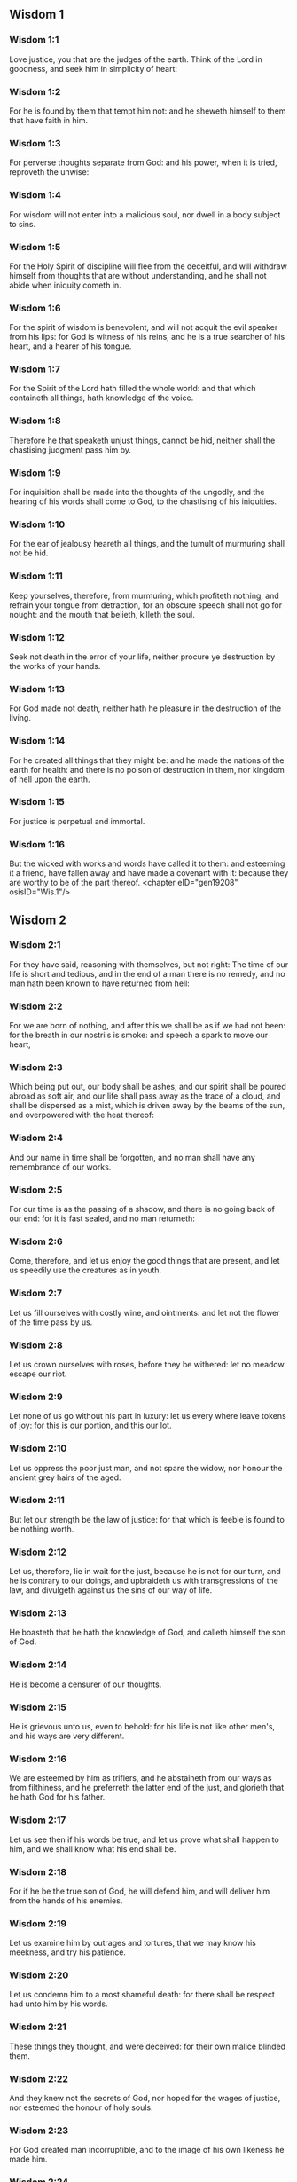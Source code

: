 ** Wisdom 1

*** Wisdom 1:1

Love justice, you that are the judges of the earth. Think of the Lord in goodness, and seek him in simplicity of heart:

*** Wisdom 1:2

For he is found by them that tempt him not: and he sheweth himself to them that have faith in him.

*** Wisdom 1:3

For perverse thoughts separate from God: and his power, when it is tried, reproveth the unwise:

*** Wisdom 1:4

For wisdom will not enter into a malicious soul, nor dwell in a body subject to sins.

*** Wisdom 1:5

For the Holy Spirit of discipline will flee from the deceitful, and will withdraw himself from thoughts that are without understanding, and he shall not abide when iniquity cometh in.

*** Wisdom 1:6

For the spirit of wisdom is benevolent, and will not acquit the evil speaker from his lips: for God is witness of his reins, and he is a true searcher of his heart, and a hearer of his tongue.

*** Wisdom 1:7

For the Spirit of the Lord hath filled the whole world: and that which containeth all things, hath knowledge of the voice.

*** Wisdom 1:8

Therefore he that speaketh unjust things, cannot be hid, neither shall the chastising judgment pass him by.

*** Wisdom 1:9

For inquisition shall be made into the thoughts of the ungodly, and the hearing of his words shall come to God, to the chastising of his iniquities.

*** Wisdom 1:10

For the ear of jealousy heareth all things, and the tumult of murmuring shall not be hid.

*** Wisdom 1:11

Keep yourselves, therefore, from murmuring, which profiteth nothing, and refrain your tongue from detraction, for an obscure speech shall not go for nought: and the mouth that belieth, killeth the soul.

*** Wisdom 1:12

Seek not death in the error of your life, neither procure ye destruction by the works of your hands.

*** Wisdom 1:13

For God made not death, neither hath he pleasure in the destruction of the living.

*** Wisdom 1:14

For he created all things that they might be: and he made the nations of the earth for health: and there is no poison of destruction in them, nor kingdom of hell upon the earth.

*** Wisdom 1:15

For justice is perpetual and immortal.

*** Wisdom 1:16

But the wicked with works and words have called it to them: and esteeming it a friend, have fallen away and have made a covenant with it: because they are worthy to be of the part thereof. <chapter eID="gen19208" osisID="Wis.1"/>

** Wisdom 2

*** Wisdom 2:1

For they have said, reasoning with themselves, but not right: The time of our life is short and tedious, and in the end of a man there is no remedy, and no man hath been known to have returned from hell:

*** Wisdom 2:2

For we are born of nothing, and after this we shall be as if we had not been: for the breath in our nostrils is smoke: and speech a spark to move our heart,

*** Wisdom 2:3

Which being put out, our body shall be ashes, and our spirit shall be poured abroad as soft air, and our life shall pass away as the trace of a cloud, and shall be dispersed as a mist, which is driven away by the beams of the sun, and overpowered with the heat thereof:

*** Wisdom 2:4

And our name in time shall be forgotten, and no man shall have any remembrance of our works.

*** Wisdom 2:5

For our time is as the passing of a shadow, and there is no going back of our end: for it is fast sealed, and no man returneth:

*** Wisdom 2:6

Come, therefore, and let us enjoy the good things that are present, and let us speedily use the creatures as in youth.

*** Wisdom 2:7

Let us fill ourselves with costly wine, and ointments: and let not the flower of the time pass by us.

*** Wisdom 2:8

Let us crown ourselves with roses, before they be withered: let no meadow escape our riot.

*** Wisdom 2:9

Let none of us go without his part in luxury: let us every where leave tokens of joy: for this is our portion, and this our lot.

*** Wisdom 2:10

Let us oppress the poor just man, and not spare the widow, nor honour the ancient grey hairs of the aged.

*** Wisdom 2:11

But let our strength be the law of justice: for that which is feeble is found to be nothing worth.

*** Wisdom 2:12

Let us, therefore, lie in wait for the just, because he is not for our turn, and he is contrary to our doings, and upbraideth us with transgressions of the law, and divulgeth against us the sins of our way of life.

*** Wisdom 2:13

He boasteth that he hath the knowledge of God, and calleth himself the son of God.

*** Wisdom 2:14

He is become a censurer of our thoughts.

*** Wisdom 2:15

He is grievous unto us, even to behold: for his life is not like other men's, and his ways are very different.

*** Wisdom 2:16

We are esteemed by him as triflers, and he abstaineth from our ways as from filthiness, and he preferreth the latter end of the just, and glorieth that he hath God for his father.

*** Wisdom 2:17

Let us see then if his words be true, and let us prove what shall happen to him, and we shall know what his end shall be.

*** Wisdom 2:18

For if he be the true son of God, he will defend him, and will deliver him from the hands of his enemies.

*** Wisdom 2:19

Let us examine him by outrages and tortures, that we may know his meekness, and try his patience.

*** Wisdom 2:20

Let us condemn him to a most shameful death: for there shall be respect had unto him by his words.

*** Wisdom 2:21

These things they thought, and were deceived: for their own malice blinded them.

*** Wisdom 2:22

And they knew not the secrets of God, nor hoped for the wages of justice, nor esteemed the honour of holy souls.

*** Wisdom 2:23

For God created man incorruptible, and to the image of his own likeness he made him.

*** Wisdom 2:24

But by the envy of the devil, death came into the world:

*** Wisdom 2:25

And they follow him that are of his side. <chapter eID="gen19225" osisID="Wis.2"/>

** Wisdom 3

*** Wisdom 3:1

But the souls of the just are in the hand of God, and the torment of death shall not touch them.

*** Wisdom 3:2

In the sight of the unwise they seemed to die: and their departure was taken for misery:

*** Wisdom 3:3

And their going away from us, for utter destruction: but they are in peace.

*** Wisdom 3:4

And though in the sight of men they suffered torments, their hope is full of immortality.

*** Wisdom 3:5

Afflicted in few things, in many they shall be well rewarded: because God hath tried them, and found them worthy of himself.

*** Wisdom 3:6

As gold in the furnace, he hath proved them, and as a victim of a holocaust, he hath received them, and in time there shall be respect had to them.

*** Wisdom 3:7

The just shall shine, and shall run to and fro like sparks among the reeds.

*** Wisdom 3:8

They shall judge nations, and rule over people, and their Lord shall reign for ever.

*** Wisdom 3:9

They that trust in him shall understand the truth: and they that are faithful in love, shall rest in him: for grace and peace are to his elect.

*** Wisdom 3:10

But the wicked shall be punished according to their own devices: who have neglected the just, and have revolted from the Lord.

*** Wisdom 3:11

For he that rejecteth wisdom, and discipline, is unhappy: and their hope is vain, and their labours without fruit, and their works unprofitable.

*** Wisdom 3:12

Their wives are foolish, and their children wicked.

*** Wisdom 3:13

Their offspring is cursed, for happy is the barren: and the undefiled, that hath not known bed in sin, she shall have fruit in the visitation of holy souls.

*** Wisdom 3:14

And the eunuch, that hath not wrought iniquity with his hands, nor thought wicked things against God for the precious gift of faith shall be given to him, and a most acceptable lot in the temple of God.

*** Wisdom 3:15

For the fruit of good labours is glorious, and the root of wisdom never faileth.

*** Wisdom 3:16

But the children of adulterers shall not come to perfection, and the seed of the unlawful bed shall be rooted out.

*** Wisdom 3:17

And if they live long, they shall be nothing regarded, and their last old age shall be without honour.

*** Wisdom 3:18

And if they die quickly, they shall have no hope, nor speech of comfort in the day of trial.

*** Wisdom 3:19

For dreadful are the ends of a wicked race. <chapter eID="gen19251" osisID="Wis.3"/>

** Wisdom 4

*** Wisdom 4:1

How beautiful is the chaste generation with glory: for the memory thereof is immortal: because it is known both with God and with men.

*** Wisdom 4:2

When it is present, they imitate it: and they desire it, when it hath withdrawn itself, and it triumpheth crowned for ever, winning the reward of undefiled conflicts.

*** Wisdom 4:3

But the multiplied brood of the wicked shall not thrive, and bastard slips shall not take deep root, nor any fast foundation.

*** Wisdom 4:4

And if they flourish in branches for a time, yet standing not fast, they shall be shaken with the wind, and through the force of winds they shall be rooted out.

*** Wisdom 4:5

For the branches not being perfect, shall be broken, and their fruits shall be unprofitable, and sour to eat, and fit for nothing.

*** Wisdom 4:6

For the children that are born of unlawful beds, are witnesses of wickedness against their parents in their trial.

*** Wisdom 4:7

But the just man, if he be prevented with death, shall be in rest.

*** Wisdom 4:8

For venerable old age is not that of long time, nor counted by the number of years: but the understanding of a man is grey hairs.

*** Wisdom 4:9

And a spotless life is old age.

*** Wisdom 4:10

He pleased God, and was beloved, and living among sinners, he was translated.

*** Wisdom 4:11

He was taken away, lest wickedness should alter his understanding, or deceit beguile his soul.

*** Wisdom 4:12

For the bewitching of vanity obscureth good things, and the wandering of concupiscence overturneth the innocent mind.

*** Wisdom 4:13

Being made perfect in a short space, he fulfilled a long time.

*** Wisdom 4:14

For his soul pleased God: therefore he hastened to bring him out of the midst of iniquities: but the people see this, and understand not, nor lay up such things in their hearts:

*** Wisdom 4:15

That the grace of God, and his mercy is with his saints, and that he hath respect to his chosen.

*** Wisdom 4:16

But the just that is dead, condemneth the wicked that are living, and youth soon ended, the long life of the unjust.

*** Wisdom 4:17

For they shall see the end of the wise man, and it shall not understand what God hath designed for him, and why the Lord hath set him in safety.

*** Wisdom 4:18

They shall see him, and shall despise him: but the Lord shall laugh them to scorn.

*** Wisdom 4:19

And they shall fall after this without honour, and be a reproach among the dead for ever: for he shall burst them puffed up and speechless, and shall shake them from the foundations, and they shall be utterly laid waste: they shall be in sorrow, and their memory shall perish.

*** Wisdom 4:20

They shall come with fear at the thought of their sins, and their iniquities shall stand against them to convict them. <chapter eID="gen19271" osisID="Wis.4"/>

** Wisdom 5

*** Wisdom 5:1

Then shall the just stand with great constancy against those that have afflicted them, and taken away their labours.

*** Wisdom 5:2

These seeing it, shall be troubled with terrible fear, and shall be amazed at the suddenness of their unexpected salvation,

*** Wisdom 5:3

Saying within themselves, repenting, and groaning for anguish of spirit: These are they, whom we had sometime in derision, and for a parable of reproach.

*** Wisdom 5:4

We fools esteemed their life madness, and their end without honour.

*** Wisdom 5:5

Behold, how they are numbered among the children of God, and their lot is among the saints.

*** Wisdom 5:6

Therefore we have erred from the way of truth, and the light of justice hath not shined unto us, and the sun of understanding hath not risen upon us.

*** Wisdom 5:7

We wearied ourselves in the way of iniquity and destruction, and have walked through hard ways, but the way of the Lord we have not known.

*** Wisdom 5:8

What hath pride profited us? or what advantage hath the boasting of riches brought us?

*** Wisdom 5:9

All those things are passed away like a shadow, and like a post that runneth on,

*** Wisdom 5:10

And as a ship, that passeth through the waves: whereof when it is gone by, the trace cannot be found. nor the path of its keel in the waters:

*** Wisdom 5:11

Or as when a bird flieth through the air, of the passage of which no mark can be found, but only the sound of the wings beating the light air, and parting it by the force of her flight: she moved her wings, and hath flown through, and there is no mark found afterwards of her way:

*** Wisdom 5:12

Or as when an arrow is shot at a mark, the divided air quickly cometh together again, so that the passage thereof is not known:

*** Wisdom 5:13

So we also being born, forthwith ceased to be: and have been able to shew no mark of virtue: but are consumed in our wickedness.

*** Wisdom 5:14

Such things as these the sinners said in hell:

*** Wisdom 5:15

For the hope of the wicked is as dust, which is blown away with the wind, and as a thin froth which is dispersed by the storm: and a smoke that is scattered abroad by the wind: and as the remembrance of a guest of one day that passeth by.

*** Wisdom 5:16

But the just shall live for evermore: and their reward is with the Lord, and the care of them with the most High.

*** Wisdom 5:17

Therefore shall they receive a kingdom of glory, and a crown of beauty at the hand of the Lord: for with his right hand he will cover them, and with his holy arm he will defend them.

*** Wisdom 5:18

And his zeal will take armour, and he will arm the creature for the revenge of his enemies.

*** Wisdom 5:19

He will put on justice as a breastplate, and will take true judgment instead of a helmet:

*** Wisdom 5:20

He will take equity for an invincible shield:

*** Wisdom 5:21

And he will sharpen his severe wrath for a spear, and the whole world shall fight with him against the unwise.

*** Wisdom 5:22

Then shafts of lightning shall go directly from the clouds, as from a bow well bent, they shall be shot out, and shall fly to the mark.

*** Wisdom 5:23

And thick hail shall be cast upon them from the stone casting wrath: the water of the sea shall rage against them, and the rivers shall run together in a terrible manner.

*** Wisdom 5:24

A mighty wind shall stand up against them, and as a whirlwind shall divide them: and their iniquity shall bring all the earth to a desert, and wickedness shall overthrow the thrones of the mighty. <chapter eID="gen19292" osisID="Wis.5"/>

** Wisdom 6

*** Wisdom 6:1

Wisdom is better than strength: and a wise man is better than a strong man.

*** Wisdom 6:2

Hear, therefore, ye kings, and understand, learn ye that are judges of the ends of the earth.

*** Wisdom 6:3

Give ear, you that rule the people, and that please yourselves in multitudes of nations:

*** Wisdom 6:4

For power is given you by the Lord, and strength by the most High, who will examine your works: and search out your thoughts:

*** Wisdom 6:5

Because being ministers of his kingdom, you have not judged rightly, nor kept the law of justice, nor walked according to the will of God.

*** Wisdom 6:6

Horribly and speedily will he appear to you: for a most severe judgment shall be for them that bear rule.

*** Wisdom 6:7

For to him that is little, mercy is granted: but the mighty shall be mightily tormented.

*** Wisdom 6:8

For God will not except any man's person, neither will he stand in awe of any man's greatness: for he made the little and the great, and he hath equally care of all.

*** Wisdom 6:9

But a greater punishment is ready for the more mighty.

*** Wisdom 6:10

To you, therefore, O kings, are these my words, that you may learn wisdom, and not fall from it.

*** Wisdom 6:11

For they that have kept just things justly, shall be justified: and they that have learned these things, shall find what to answer.

*** Wisdom 6:12

Covet ye, therefore, my words, and love them, and you shall have instruction.

*** Wisdom 6:13

Wisdom is glorious, and never fadeth away, and is easily seen by them that love her, and is found by them that seek her.

*** Wisdom 6:14

She preventeth them that covet her, so that she first sheweth herself unto them.

*** Wisdom 6:15

He that awaketh early to seek her, shall not labour: for he shall find her sitting at his door.

*** Wisdom 6:16

To think, therefore, upon her, is perfect understanding: and he that watcheth for her, shall quickly be secure.

*** Wisdom 6:17

For she goeth about seeking such as are worthy of her, and she sheweth herself to them cheerfully in the ways, and meeteth them with all providence.

*** Wisdom 6:18

For the beginning of her is the most true desire of discipline.

*** Wisdom 6:19

And the care of discipline is love: and love is the keeping of her laws: and the keeping of her laws is the firm foundation of incorruption:

*** Wisdom 6:20

And incorruption bringeth near to God.

*** Wisdom 6:21

Therefore the desire of wisdom bringeth to the everlasting kingdom.

*** Wisdom 6:22

If then your delight be in thrones, and sceptres, O ye kings of the people, love wisdom, that you may reign for ever.

*** Wisdom 6:23

Love the light of wisdom, all ye that bear rule over peoples.

*** Wisdom 6:24

Now what wisdom is, and what was her origin, I will declare: and I will not hide from you the mysteries of God, but will seek her out from the beginning of her birth, and bring the knowledge of her to light, and will not pass over the truth:

*** Wisdom 6:25

Neither will I go with consuming envy: for such a man shall not be partaker of wisdom.

*** Wisdom 6:26

Now the multitude of the wise is the welfare of the whole world: and a wise king is the upholding of the people.

*** Wisdom 6:27

Receive, therefore, instruction by my words, and it shall be profitable to you. <chapter eID="gen19317" osisID="Wis.6"/>

** Wisdom 7

*** Wisdom 7:1

I myself am a mortal man, like all others, and of the race of him, that was first made of the earth, and in the womb of my mother I was fashioned to be flesh.

*** Wisdom 7:2

In the time of ten months I was compacted in blood, of the seed of man, and the pleasure of sleep concurring.

*** Wisdom 7:3

And being born, I drew in the common air, and fell upon the earth, that is made alike, and the first voice which I uttered was crying, as all others do.

*** Wisdom 7:4

I was nursed in swaddling clothes, and with great cares.

*** Wisdom 7:5

For none of the kings had any other beginning of birth.

*** Wisdom 7:6

For all men have one entrance into life, and the like going out.

*** Wisdom 7:7

Wherefore I wished, and understanding was given me: and I called upon God, and the spirit of wisdom came upon me:

*** Wisdom 7:8

And I preferred her before kingdoms and thrones, and esteemed riches nothing in comparison of her.

*** Wisdom 7:9

Neither did I compare unto her any precious stone: for all gold, in comparison of her, is as a little sand; and silver, in respect to her, shall be counted as clay.

*** Wisdom 7:10

I loved her above health and beauty, and chose to have her instead of light: for her light cannot be put out.

*** Wisdom 7:11

Now all good things came to me together with her, and innumerable riches through her hands,

*** Wisdom 7:12

And I rejoiced in all these: for this wisdom went before me, and I knew not that she was the mother of them all.

*** Wisdom 7:13

Which I have learned without guile, and communicate without envy, and her riches I hide not.

*** Wisdom 7:14

For she is an infinite treasure to men: which they that use, become the friends of God, being commended for the gifts of discipline.

*** Wisdom 7:15

And God hath given to me to speak as I would, and to conceive thoughts worthy of those things that are given me: because he is the guide of wisdom, and the director of the wise:

*** Wisdom 7:16

For in his hand are both we, and our words, and all wisdom, and the knowledge and skill of works.

*** Wisdom 7:17

For he hath given me the true knowledge of the things that are: to know the disposition of the whole world, and the virtues of the elements,

*** Wisdom 7:18

The beginning, and ending, and midst of the times, the alterations of their courses, and the changes of seasons,

*** Wisdom 7:19

The revolutions of the year, and the dispositions of the stars,

*** Wisdom 7:20

The natures of living creatures, and rage of wild beasts, the force of winds, and reasonings of men, the diversities of plants, and the virtues of roots,

*** Wisdom 7:21

And all such things as are hid, and not foreseen, I have learned: for wisdom, which is the worker of all things, taught me.

*** Wisdom 7:22

For in her is the spirit of understanding; holy, one, manifold, subtile, eloquent, active, undefiled, sure, sweet, loving that which is good, quick, which nothing hindereth, beneficent,

*** Wisdom 7:23

Gentle, kind, steadfast, assured, secure, having all power, overseeing all things, and containing all spirits: intelligible, pure, subtile:

*** Wisdom 7:24

For wisdom is more active than all active things; and reacheth everywhere, by reason of her purity.

*** Wisdom 7:25

For she is a vapour of the power of God, and a certain pure emmanation of the glory of the Almighty God: and therefore no defiled thing cometh into her.

*** Wisdom 7:26

For she is the brightness of eternal light, and the unspotted mirror of God's majesty, and the image of his goodness.

*** Wisdom 7:27

And being but one, she can do all things: and remaining in herself the same, she reneweth all things, and through nations conveyeth herself into holy souls, she maketh the friends of God and prophets.

*** Wisdom 7:28

For God loveth none but him that dwelleth with wisdom.

*** Wisdom 7:29

For she is more beautiful than the sun, and above all the order of the stars: being compared with the light, she is found before it.

*** Wisdom 7:30

For after this cometh night, but no evil can overcome wisdom. <chapter eID="gen19345" osisID="Wis.7"/>

** Wisdom 8

*** Wisdom 8:1

She reacheth, therefore, from end to end mightily, and ordereth all things sweetly.

*** Wisdom 8:2

Her have I loved, and have sought her out from my youth, and have desired to take for my spouse, and I became a lover of her beauty.

*** Wisdom 8:3

She glorifieth her nobility by being conversant with God: yea, and the Lord of all things hath loved her.

*** Wisdom 8:4

For it is she that teacheth the knowledge of God and is the chooser of his works.

*** Wisdom 8:5

And if riches be desired in life, what is richer than wisdom, which maketh all things?

*** Wisdom 8:6

And if sense do work: who is a more artful worker than she of those things that are?

*** Wisdom 8:7

And if a man love justice: her labours have great virtues: for she teacheth temperance, and prudence, and justice, and fortitude, which are such things as men can have nothing more profitable in life.

*** Wisdom 8:8

And if a man desire much knowledge: she knoweth things past, and judgeth of things to come: she knoweth the subtilties of speeches, and the solutions of arguments: she knoweth signs and wonders before they be done, and the events of times and ages.

*** Wisdom 8:9

I purposed, therefore, to take her to me to live with me: knowing that she will communicate to me of her good things, and will be a comfort in my cares and grief.

*** Wisdom 8:10

For her sake I shall have glory among the multitude, and honour with the ancients, though I be young:

*** Wisdom 8:11

And I shall be found of a quick conceit in judgment, and shall be admired in the sight of the mighty, and the faces of princes shall wonder at me.

*** Wisdom 8:12

They shall wait for me when I hold my peace, and they shall look upon me when I speak; and if I talk much, they shall lay their hands on their mouth.

*** Wisdom 8:13

Moreover, by the means of her I shall have immortality: and shall leave behind me an everlasting memory to them that come after me.

*** Wisdom 8:14

I shall set the people in order: and nations shall be subject to me.

*** Wisdom 8:15

Terrible kings hearing, shall be afraid of me: among the multitude I shall be found good, and valiant in war.

*** Wisdom 8:16

When I go into my house, I shall repose myself with her: for her conversation hath no bitterness, nor her company any tediousness, but joy and gladness.

*** Wisdom 8:17

Thinking these things with myself, and pondering them in my heart, that to be allied to wisdom is immortality,

*** Wisdom 8:18

And that there is great delight in her friendship, and inexhaustible riches in the works of her hands, and in the exercise of conference with her, wisdom, and glory in the communication of her words: I went about seeking, that I might take her to myself.

*** Wisdom 8:19

And I was a witty child, and had received a good soul.

*** Wisdom 8:20

And whereas I was more good, I came to a body undefiled.

*** Wisdom 8:21

And as I knew that I could not otherwise be continent, except God gave it, and this also was a point of wisdom, to know whose gift it was, I went to the Lord, and besought him, and said with my whole heart: <chapter eID="gen19376" osisID="Wis.8"/>

** Wisdom 9

*** Wisdom 9:1

God of my fathers, and Lord of mercy, who hast made all things with thy word,

*** Wisdom 9:2

And by thy wisdom hast appointed man, that he should have dominion over the creature that was made by thee,

*** Wisdom 9:3

That he should order the world according to equity and justice, and execute justice with an upright heart:

*** Wisdom 9:4

Give me wisdom, that sitteth by thy throne, and cast me not off from among thy children:

*** Wisdom 9:5

For I am thy servant, and the son of thy handmaid, a weak man, and of short time, and falling short of the understanding of judgment and laws.

*** Wisdom 9:6

For if one be perfect among the children of men, yet if thy wisdom be not with him, he shall be nothing regarded.

*** Wisdom 9:7

Thou hast chosen me to be king of thy people, and a judge of thy sons and daughters:

*** Wisdom 9:8

And hast commanded me to build a temple on thy holy mount, and an altar in the city of thy dwelling place, a resemblance of thy holy tabernacle, which thou hast prepared from the beginning:

*** Wisdom 9:9

And thy wisdom with thee, which knoweth thy works, which then also was present when thou madest the world, and knew what was agreeable to thy eyes, and what was right in thy commandments.

*** Wisdom 9:10

Send her out of thy holy heaven, and from the throne of thy majesty, that she may be with me, and may labour with me, that I may know what is acceptable with thee:

*** Wisdom 9:11

For she knoweth and understandeth all things, and shall lead me soberly in my works, and shall preserve me by her power.

*** Wisdom 9:12

So shall my works be acceptable, and I shall govern thy people justly, and shall be worthy of the throne of my father.

*** Wisdom 9:13

For who among men is he that can know the counsel of God? or who can think what the will of God is?

*** Wisdom 9:14

For the thoughts of mortal men are fearful, and our counsels uncertain.

*** Wisdom 9:15

For the corruptible body is a load upon the soul, and the earthly habitation presseth down the mind that museth upon many things.

*** Wisdom 9:16

And hardly do we guess aright at things that are upon earth: and with labour do we find the things that are before us. But the things that are in heaven, who shall search out?

*** Wisdom 9:17

And who shall know thy thought, except thou give wisdom, and send thy holy Spirit from above:

*** Wisdom 9:18

And so the ways of them that are upon earth may be corrected, and men may learn the things that please thee?

*** Wisdom 9:19

For by wisdom they were healed, whosoever have pleased thee, O Lord, from the beginning. <chapter eID="gen19398" osisID="Wis.9"/>

** Wisdom 10

*** Wisdom 10:1

She preserved him, that was first formed by God, the father of the world, when he was created alone,

*** Wisdom 10:2

And she brought him out of his sin, and gave him power to govern all things.

*** Wisdom 10:3

But when the unjust went away from her in his anger, he perished by the fury wherewith he murdered his brother.

*** Wisdom 10:4

For whose cause, when water destroyed the earth, wisdom healed it again, directing the course of the just by contemptible wood.

*** Wisdom 10:5

Moreover, when the nations had conspired together to consent to wickedness, she knew the just, and preserved him without blame to God, and kept him strong against the compassion for his son.

*** Wisdom 10:6

She delivered the just man, who fled from the wicked that were perishing, when the fire came down upon Pentapolis:

*** Wisdom 10:7

Whose land, for a testimony of their wickedness, is desolate, and smoketh to this day, and the trees bear fruits that ripen not, and a standing pillar of salt is a monument of an incredulous soul.

*** Wisdom 10:8

For regarding not wisdom, they did not only slip in this, that they were ignorant of good things; but they left also unto men a memorial of their folly, so that in the things in which they sinned, they could not so much as lie hid.

*** Wisdom 10:9

But wisdom hath delivered from sorrow them that attend upon her.

*** Wisdom 10:10

She conducted the just, when he fled from his brother's wrath, through the right ways, and shewed him the kingdom of God, and gave him the knowledge of the holy things, made him honourable in his labours, and accomplished his labours.

*** Wisdom 10:11

In the deceit of them that overreached him, she stood by him, and made him honourable.

*** Wisdom 10:12

She kept him safe from his enemies, and she defended him from seducers, and gave him a strong conflict, that he might overcome, and know that wisdom is mightier than all.

*** Wisdom 10:13

She forsook not the just when he was sold, but delivered him from sinners: she went down with him into the pit.

*** Wisdom 10:14

And in bands she left him not, till she brought him the sceptre of the kingdom, and power against those that oppressed him: and shewed them to be liars that had accused him, and gave him everlasting glory.

*** Wisdom 10:15

She delivered the just people, and blameless seed, from the nations that oppressed them.

*** Wisdom 10:16

She entered into the soul of the servant of God and stood against dreadful kings in wonders and signs.

*** Wisdom 10:17

And she rendered to the just the wages of their labours, and conducted them in a wonderful way: and she was to them for a covert by day, and for the light of stars by night:

*** Wisdom 10:18

And she brought them through the Red Sea, and carried them over through a great water.

*** Wisdom 10:19

But their enemies she drowned in the sea, and from the depth of hell she brought them out. Therefore the just took the spoils of the wicked.

*** Wisdom 10:20

And they sung to thy holy name, O Lord, and they praised with one accord thy victorious hand.

*** Wisdom 10:21

For wisdom opened the mouth of the dumb, and made the tongues of infants eloquent. <chapter eID="gen19418" osisID="Wis.10"/>

** Wisdom 11

*** Wisdom 11:1

She prospered their works in the hands of the holy prophet.

*** Wisdom 11:2

They went through wildernesses that were not inhabited, and in desert places they pitched their tents.

*** Wisdom 11:3

They stood against their enemies, and revenged themselves of their adversaries.

*** Wisdom 11:4

They were thirsty, and they called upon thee, and water was given them out of the high rock, and a refreshment of their thirst out of the hard stone.

*** Wisdom 11:5

For by what things their enemies were punished, when their drink failed them, while the children of Israel abounded therewith, and rejoiced:

*** Wisdom 11:6

By the same things they in their need were benefited.

*** Wisdom 11:7

For instead of a fountain of an ever running river, thou gavest human blood to the unjust.

*** Wisdom 11:8

And whilst they were diminished for a manifest reproof of their murdering the infants, thou gavest to thine abundant water unlooked for:

*** Wisdom 11:9

Shewing by the thirst that was then, how thou didst exalt thine, and didst kill their adversaries.

*** Wisdom 11:10

For when they were tried, and chastised with mercy, they knew how the wicked were judged with wrath, and tormented.

*** Wisdom 11:11

For thou didst admonish and try them as a father: but the others, as a severe king, thou didst examine and condemn.

*** Wisdom 11:12

For whether absent or present, they were tormented alike.

*** Wisdom 11:13

For a double affliction came upon them, and a groaning for the remembrance of things past.

*** Wisdom 11:14

For when they heard that by their punishments the others were benefited, they remembered the Lord, wondering at the end of what was come to pass.

*** Wisdom 11:15

For whom they scorned before, when he was thrown out at the time of his being wickedly exposed to perish, him they admired in the end, when they saw the event: their thirsting being unlike to that of the just.

*** Wisdom 11:16

But for the foolish devices of their iniquity, because some being deceived worshipped dumb serpents and worthless beasts, thou didst send upon them a multitude of dumb beasts for vengeance:

*** Wisdom 11:17

That they might know that by what things a man sinneth, by the same also he is tormented.

*** Wisdom 11:18

For thy almighty hand, which made the world of matter without form, was not unable to send upon them a multitude of bears, or fierce lions,

*** Wisdom 11:19

Or unknown beasts of a new kind, full of rage; either breathing out a fiery vapour, or sending forth a stinking smoke, or shooting horrible sparks out of their eyes:

*** Wisdom 11:20

Whereof not only the hurt might be able to destroy them, but also the very sight might kill them through fear.

*** Wisdom 11:21

Yea, and without these, they might have been slain with one blast, persecuted by their own deeds, and scattered by the breath of thy power: but thou hast ordered all things in measure, and number, and weight.

*** Wisdom 11:22

For great power always belonged to thee alone: and who shall resist the strength of thy arm?

*** Wisdom 11:23

For the whole world before thee is as the least grain of the balance, and as a drop of the morning dew, that falleth down upon tho earth.

*** Wisdom 11:24

But thou hast mercy upon all, because thou canst do all things, and overlookest the sins of men for the sake of repentance.

*** Wisdom 11:25

For thou lovest all things that are, and hatest none of the things which thou hast made: for thou didst not appoint, or make any thing hating it.

*** Wisdom 11:26

And how could any thing endure, if thou wouldst not? or be preserved, if not called by thee?

*** Wisdom 11:27

But thou sparest all: because they are thine, O Lord, who lovest souls. <chapter eID="gen19440" osisID="Wis.11"/>

** Wisdom 12

*** Wisdom 12:1

O how good and sweet is thy Spirit, O Lord, in all things!

*** Wisdom 12:2

And therefore thou chastisest them that err, by little and little: and admonishest them, and speakest to them, concerning the things wherein they offend: that leaving their wickedness, they may believe in thee, O Lord.

*** Wisdom 12:3

For those ancient inhabitants of thy holy land, whom thou didst abhor,

*** Wisdom 12:4

Because they did works hateful to thee by their sorceries, and wicked sacrifices,

*** Wisdom 12:5

And those merciless murderers of their own children, and eaters of men's bowels, and devourers of blood from the midst of thy consecration,

*** Wisdom 12:6

And those parents sacrificing with their own hands helpless souls, it was thy will to destroy by the hands of our parents,

*** Wisdom 12:7

That the land which of all is most dear to thee, might receive a worthy colony of the children of God.

*** Wisdom 12:8

Yet even those thou sparedst as men, and didst send wasps forerunners of thy host, to destroy them by little and little.

*** Wisdom 12:9

Not that thou wast unable to bring the wicked under the just by war, or by cruel beasts, or with one rough word to destroy them at once:

*** Wisdom 12:10

But executing thy judgments by degrees, thou gavest them place of repentance, not being ignorant that they were a wicked generation, and their malice natural, and that their thought could never be changed.

*** Wisdom 12:11

For it was a cursed seed from the beginning: neither didst thou for fear of any one give pardon to their sins.

*** Wisdom 12:12

For who shall say to thee: What hast thou done? or who shall withstand thy judgment? or who shall come before thee to be a revenger of wicked men? or who shall accuse thee, if the nations perish, which thou hast made ?

*** Wisdom 12:13

For there is no other God but thou, who hast care of all, that thou shouldst shew that thou dost not give judgment unjustly.

*** Wisdom 12:14

Neither shall king, nor tyrant, in thy sight inquire about them whom thou hast destroyed.

*** Wisdom 12:15

For so much then, as thou art just, thou orderest all things justly: thinking it not agreeable to the power, to condemn him who deserveth not to be punished.

*** Wisdom 12:16

For thy power is the beginning of justice: and because thou art Lord of all, thou makest thyself gracious to all.

*** Wisdom 12:17

For thou shewest thy power, when men will not believe thee to be absolute in power, and thou convincest the boldness of them that know thee not.

*** Wisdom 12:18

But thou being master of power, judgest with tranquillity, and with great favour disposest of us: for thy power is at hand when thou wilt.

*** Wisdom 12:19

But thou hast taught thy people by such works, that they must be just and humane, and hast made thy children to be of a good hope: because in judging, thou givest place for repentance for sins.

*** Wisdom 12:20

For if thou didst punish the enemies of thy servants, and that deserved to die, with so great deliberation, giving them time and place whereby they might be changed from their wickedness:

*** Wisdom 12:21

With what circumspection hast thou judged thy own children, to whose parents thou hast sworn, and made covenants of good promises?

*** Wisdom 12:22

Therefore whereas thou chastisest us, thou scourgest our enemies very many ways, to the end that when we judge we may think on thy goodness: and when we are judged, we may hope for thy mercy.

*** Wisdom 12:23

Wherefore thou hast also greatly tormented them, who, in their life, have lived foolishly and unjustly, by the same things which they worshipped.

*** Wisdom 12:24

For they went astray for a long time in the ways of error, holding those things for gods which are the most worthless among beasts, living after the manner of children without understanding.

*** Wisdom 12:25

Therefore thou hast sent a judgment upon them, as senseless children, to mock them.

*** Wisdom 12:26

But they that were not amended by mockeries and reprehensions, experienced the worthy judgment of God.

*** Wisdom 12:27

For seeing, with indignation, that they suffered by those very things which they took for gods, when they were destroyed by the same, they acknowledged him the true God, whom in time past they denied that they knew: for which cause the end also of their condemnation came upon them. <chapter eID="gen19468" osisID="Wis.12"/>

** Wisdom 13

*** Wisdom 13:1

But all men are vain, in whom there is not the knowledge of God: and who by these good things that are seen, could not understand him that is, neither by attending to the works have acknowledged who was the workman:

*** Wisdom 13:2

But have imagined either the fire, or the wind, or the swift air, or the circle of the stars, or the great water, or the sun and moon, to be the gods that rule the world.

*** Wisdom 13:3

With whose beauty, if they, being delighted, took them to be gods: let them know how much the Lord of them is more beautiful than they: for the first author of beauty made all those things.

*** Wisdom 13:4

Or if they admired their power, and their effects, let them understand by them, that he that made them, is mightier than they:

*** Wisdom 13:5

For by the greatness of the beauty, and of the creature, the creator of them may be seen, so as to be known thereby.

*** Wisdom 13:6

But yet as to these they are less to be blamed. For they perhaps err, seeking God, and desirous to find him.

*** Wisdom 13:7

For being conversant among his works, they search: and they are persuaded that the things are good which are seen.

*** Wisdom 13:8

But then again they are not to be pardoned.

*** Wisdom 13:9

For if they were able to know so much as to make a judgment of the world: how did they not more easily find out the Lord thereof?

*** Wisdom 13:10

But unhappy are they, and their hope is among the dead, who have called gods the works of the hand of men, gold and silver, the inventions of art, and the resemblances of beasts, or an unprofitable stone the work of an ancient hand.

*** Wisdom 13:11

Or if an artist, a carpenter, hath cut down a tree proper for his use in the wood, and skilfully taken off all the bark thereof, and with his art, diligently formeth a vessel profitable for the common uses of life,

*** Wisdom 13:12

And useth the chips of his work to dress his meat:

*** Wisdom 13:13

And taking what was left thereof, which is good for nothing, being a crooked piece of wood, and full of knots, carveth it diligently when he hath nothing else to do, and by the skill of his art fashioneth it, and maketh it like the image of a man:

*** Wisdom 13:14

Or the resemblance of some beast, laying it over with vermilion, and painting it red, and covering every spot that is in it:

*** Wisdom 13:15

And maketh a convenient dwelling place for it, and setting it in a wall, and fastening it with iron,

*** Wisdom 13:16

Providing for it, lest it should fall, knowing that it is unable to help itself: for it is an image, and hath need of help.

*** Wisdom 13:17

And then maketh prayer to it, enquiring concerning his substance, and his children, or his marriage. And he is not ashamed to speak to that which hath no life:

*** Wisdom 13:18

And for health he maketh supplication to the weak, and for life prayeth to that which is dead, and for help calleth upon that which is unprofitable:

*** Wisdom 13:19

And for a good journey he petitioneth him that cannot walk: and for getting, and for working, and for the event of all things he asketh him that is unable to do any thing. <chapter eID="gen19496" osisID="Wis.13"/>

** Wisdom 14

*** Wisdom 14:1

Again, another designing to sail, and beginning to make his voyage through the raging waves, calleth upon a piece of wood more frail than the wood that carrieth him.

*** Wisdom 14:2

For this the desire of gain devised, and the workman built it by his skill.

*** Wisdom 14:3

But thy providence, O Father, governeth it: for thou hast made a way even in the sea, and a most sure path among the waves,

*** Wisdom 14:4

Shewing that thou art able to save out of all things, yea, though a man went to sea without art.

*** Wisdom 14:5

But that the works of thy wisdom might not be idle: therefore men also trust their lives even to a little wood, and passing over the sea by ship, are saved.

*** Wisdom 14:6

And from the beginning also, when the proud giants perished, the hope of the world fleeing to a vessel, which was governed by thy hand, left to the world seed of generation.

*** Wisdom 14:7

For blessed is the wood, by which justice cometh

*** Wisdom 14:8

But the idol that is made by hands, is cursed, as well it, as he that made it: he because he made it; and it because being frail it is called a god.

*** Wisdom 14:9

But to God the wicked and his wickedness are hateful alike.

*** Wisdom 14:10

For that which is made, together with him that made it, shall suffer torments.

*** Wisdom 14:11

Therefore there shall be no respect had even to the idols of the Gentiles: because the creatures of God are turned to an abomination, and a temptation to the souls of men, and a snare to the feet of the unwise.

*** Wisdom 14:12

For the beginning of fornication is the devising of idols: and the invention of them is the corruption of life.

*** Wisdom 14:13

For neither were they from the beginning, neither shall they be for ever.

*** Wisdom 14:14

For by the vanity of men they came into the world: and therefore they shall be found to come shortly to an end.

*** Wisdom 14:15

For a father being afflicted with bitter grief, made to himself the image of his son, who was quickly taken away: and him who then had died as a man, he began now to worship as a god, and appointed him rites and sacrifices among his servants.

*** Wisdom 14:16

Then, in process of time, wicked custom prevailing, this error was kept as a law, and statues were worshipped by the commandment of tyrants.

*** Wisdom 14:17

And those whom men could not honour in presence, because they dwelt far off, they brought their resemblance from afar, and made an express image of the king, whom they had a mind to honour: that by this their diligence, they might honour as present, him that was absent.

*** Wisdom 14:18

And to the worshipping of these, the singular diligence also of the artificer helped to set forward the ignorant.

*** Wisdom 14:19

For he being willing to please him that employed him, laboured with all his art to make the resemblance in the best manner.

*** Wisdom 14:20

And the multitude of men, carried away by the beauty of the work, took him now for a god, that little before was but honoured as a man.

*** Wisdom 14:21

And this was the occasion of deceiving human life: for men serving either their affection, or their kings, gave the incommunicable name to stones and wood.

*** Wisdom 14:22

And it was not enough for them to err about the knowledge of God, but whereas they lived in a great war of ignorance, they call so many and so great evils peace.

*** Wisdom 14:23

For either they sacrifice their own children, or use hidden sacrifices, or keep watches full of madness,

*** Wisdom 14:24

So that now they neither keep life, nor marriage undefiled, but one killeth another through envy, or grieveth him by adultery:

*** Wisdom 14:25

And all things are mingled together, blood, murder, theft, and dissimulation, corruption and unfaithfulness, tumults and perjury, disquieting of the good,

*** Wisdom 14:26

Forgetfulness of God, defiling of souls, changing of nature, disorder in marriage, and the irregularity of adultery and uncleanness.

*** Wisdom 14:27

For the worship of abominable idols is the cause, and the beginning and end of all evil.

*** Wisdom 14:28

For either they are mad when they are merry: or they prophesy lies, or they live unjustly, or easily forswear themselves.

*** Wisdom 14:29

For whilst they trust in idols, which are without life, though they swear amiss, they look not to be hurt.

*** Wisdom 14:30

But for both these things they shall be justly punished, because they have thought not well of God, giving heed to idols, and have sworn unjustly, in guile despising justice.

*** Wisdom 14:31

For it is not the power of them, by whom they swear, but the just vengeance of sinners always punisheth the transgression of the unjust. <chapter eID="gen19516" osisID="Wis.14"/>

** Wisdom 15

*** Wisdom 15:1

But thou, our God, art gracious and true, patient, and ordering all things in mercy.

*** Wisdom 15:2

For if we sin, we are thine, knowing thy greatness: and if we sin not, we know that we are counted with thee.

*** Wisdom 15:3

For to know thee is perfect justice: and to know thy justice, and thy power, is the root of immortality.

*** Wisdom 15:4

For the invention of mischievous men hath not deceived us, nor the shadow of a picture, a fruitless labour, a graven figure with divers colours,

*** Wisdom 15:5

The sight whereof enticeth the fool to lust after it, and he loveth the lifeless figure of a dead image.

*** Wisdom 15:6

The lovers of evil things deserve to have no better things to trust in, both they that make them, and they that love them, and they that worship them.

*** Wisdom 15:7

The potter also tempering soft earth, with labour fashioneth every vessel for our service, and of the same clay he maketh both vessels that are for clean uses, and likewise such as serve to the contrary: but what is the use of these vessels, the potter is the judge.

*** Wisdom 15:8

And of the same clay by a vain labour he maketh a god: he who a little before was made of earth himself, and a little after returneth to the same out of which he was taken, when his life, which was lent him, shall be called for again.

*** Wisdom 15:9

But his care is, not that he shall labour, nor that his life is short, but he striveth with the goldsmiths and silversmiths: and he endeavoureth to do like the workers in brass, and counteth it a glory to make vain things.

*** Wisdom 15:10

For his heart is ashes, and his hope vain earth and his life more base than clay:

*** Wisdom 15:11

Forasmuch as he knew not his maker, and him that inspired into him the soul that worketh, and that breathed into him a living spirit.

*** Wisdom 15:12

Yea, and they have counted our life a pastime and the business of life to be gain, and that we must be getting every way, even out of evil.

*** Wisdom 15:13

For that man knoweth that he offendeth above all others, who of earthly matter maketh brittle vessels, and graven gods.

*** Wisdom 15:14

But all the enemies of thy people that hold them in subjection, are foolish, and unhappy, and proud beyond measure:

*** Wisdom 15:15

For they have esteemed all the idols of the heathens for gods, which neither have the use of eyes to see, nor noses to draw breath, nor ears to hear, nor fingers of hands to handle, and as for their feet, they are slow to walk.

*** Wisdom 15:16

For man made them: and he that borroweth his own breath, fashioned them. For no man can make a god like to himself.

*** Wisdom 15:17

For being mortal himself, he formeth a dead thing with his wicked hands. For he is better than they whom he worshippeth, because he indeed hath lived, though he were mortal, but they never.

*** Wisdom 15:18

Moreover, they worship also the vilest creatures: but things without sense, compared to these, are worse than they.

*** Wisdom 15:19

Yea, neither by sight can any man see good of these beasts. But they have fled from the praise of God, and from his blessing. <chapter eID="gen19548" osisID="Wis.15"/>

** Wisdom 16

*** Wisdom 16:1

For these things, and by the like things to these, they were worthily punished, and were destroyed by a multitude of beasts.

*** Wisdom 16:2

Instead of which punishment, dealing well with thy people, thou gavest them their desire of delicious food, of a new taste, preparing for them quails for their meat:

*** Wisdom 16:3

To the end, that they indeed desiring food, by means of those things that were shewn and sent among them, might loath even that which was necessary to satisfy their desire. But these, after suffering want for a short time, tasted a new meat.

*** Wisdom 16:4

For it was requisite that inevitable destruction should come upon them that exercised tyranny: but to these it should only be shewn how their enemies were destroyed.

*** Wisdom 16:5

For when the fierce rage of beasts came upon these, they were destroyed by the bitings of crooked serpents.

*** Wisdom 16:6

But thy wrath endured not for ever, but they were troubled for a short time for their correction, having a sign of salvation, to put them in remembrance of the commandment of thy law.

*** Wisdom 16:7

For he that turned to it, was not healed by that which he saw, but by thee, the Saviour of all.

*** Wisdom 16:8

And in this thou didst shew to our enemies, that thou art he who deliverest from all evil.

*** Wisdom 16:9

For the bitings of locusts, and of flies, killed them, and there was found no remedy for their life: because they were worthy to be destroyed by such things.

*** Wisdom 16:10

But not even the teeth of venomous serpents overcame thy children: for thy mercy came and healed them.

*** Wisdom 16:11

For they were examined for the remembrance of thy words, and were quickly healed, lest falling into deep forgetfulness, they might not be able to use thy help.

*** Wisdom 16:12

For it was neither herb, nor mollifying plaster, that healed them, but thy word, O Lord, which healeth all things.

*** Wisdom 16:13

For it is thou, O Lord, that hast power of life and death, and leadest down to the gates of death, and bringest back again:

*** Wisdom 16:14

A man indeed killeth through malice, and when the spirit is gone forth, it shall not return, neither shall he call back the soul that is received:

*** Wisdom 16:15

But it is impossible to escape thy hand:

*** Wisdom 16:16

For the wicked that denied to know thee, were scourged by the strength of thy arm, being persecuted by strange waters, and hail, and rain, and consumed by fire.

*** Wisdom 16:17

And which was wonderful, in water, which extinguisheth all things, the fire had more force: for the world fighteth for the just.

*** Wisdom 16:18

For at one time the fire was mitigated, that the beasts which were sent against the wicked might not be burnt, but that they might see, and perceive that they were persecuted by the judgment of God.

*** Wisdom 16:19

And at another time the fire, above its own power, burnt in the midst of water, to destroy the fruits of a wicked land.

*** Wisdom 16:20

Instead of which things, thou didst feed thy people with the food of angels, and gavest them bread from heaven, prepared without labour; having in it all that is delicious, and the sweetness of every taste.

*** Wisdom 16:21

For thy sustenance shewed thy sweetness to thy children, and serving every man's will, it was turned to what every man liked.

*** Wisdom 16:22

But snow and ice endured the force of fire, and melted not: that they might know that the fire, burning in the hail, and flashing in the rain, destroyed the fruits of the enemies.

*** Wisdom 16:23

But this same again, that the just might be nourished, did even forget its own strength.

*** Wisdom 16:24

For the creature serving thee, the Creator, is made fierce against the unjust for their punishment: and abateth its strength for the benefit of them that trust in thee.

*** Wisdom 16:25

Therefore even then it was transformed into all things, and was obedient to thy grace, that nourisheth all, according to the will of them that desired it of thee:

*** Wisdom 16:26

That thy children, O Lord, whom thou lovedst, might know that it is not the growing of fruits that nourisheth men, but thy word preserveth them that believe in thee.

*** Wisdom 16:27

For that which could not be destroyed by fire, being warmed with a little sunbeam, presently melted away:

*** Wisdom 16:28

That it might be known to all, that we ought to prevent the sun to bless thee, and adore thee at the dawning of the light.

*** Wisdom 16:29

For the hope of the unthankful shall melt away as the winter's ice, and shall run off as unprofitable water. <chapter eID="gen19568" osisID="Wis.16"/>

** Wisdom 17

*** Wisdom 17:1

For thy judgments, O Lord, are great, and thy words cannot be expressed: therefore undisciplined souls have erred.

*** Wisdom 17:2

For while the wicked thought to be able to have dominion over the holy nation, they themselves being fettered with the bonds of darkness, and a long night, shut up in their houses, lay there exiled from the eternal providence.

*** Wisdom 17:3

And while they thought to lie hid in their obscure sins, they were scattered under a dark veil of forgetfullness, being horribly afraid, and troubled with exceeding great astonishment.

*** Wisdom 17:4

For neither did the den that held them, keep them from fear: for noises coming down troubled them, and sad visions appearing to them, affrighted them.

*** Wisdom 17:5

And no power of fire could give them light, neither could the bright flames of the stars enlighten that horrible night.

*** Wisdom 17:6

But there appeared to them a sudden fire, very dreadful: and being struck with the fear of that face, which was not seen, they thought the things which they saw to be worse:

*** Wisdom 17:7

And the delusions of their magic art were put down, and their boasting of wisdom was reproachfully rebuked.

*** Wisdom 17:8

For they who promised to drive away fears and troubles from a sick soul, were sick themselves of a fear worthy to be laughed at.

*** Wisdom 17:9

For though no terrible thing disturbed them: yet being scared with the passing by of beasts, and hissing of serpents, they died for fear and denying that they saw the air, which could by no means be avoided.

*** Wisdom 17:10

For whereas wickedness is fearful, it beareth witness of its condemnation: for a troubled conscience always forecasteth grievous things.

*** Wisdom 17:11

For fear is nothing else but a yielding up of the succours from thought.

*** Wisdom 17:12

And while there is less expectation from within, the greater doth it count the ignorance of that cause which bringeth the torment.

*** Wisdom 17:13

But they that during that night, in which nothing could be done, and which came upon them from the lowest and deepest hell, slept the same sleep,

*** Wisdom 17:14

Were sometimes molested with the fear of monsters, sometimes fainted away, their soul failing them: for a sudden and unlooked for fear was come upon them.

*** Wisdom 17:15

Moreover, if any of them had fallen down, he was kept shut up in prison without irons.

*** Wisdom 17:16

For if any one were a husbandman, or a shepherd, or a labourer in the field, and was suddenly overtaken, he endured a necessity from which he could not fly.

*** Wisdom 17:17

For they were all bound together with one chain of darkness. Whether it were a whistling wind, or the melodious voice of birds, among the spreading branches of trees, or a fall of water running down with violence,

*** Wisdom 17:18

Or the mighty noise of stones tumbling down, or the running that could not be seen of beasts playing together, or the roaring voice of wild beasts, or a rebounding echo from the highest mountains: these things made them to swoon for fear.

*** Wisdom 17:19

For the whole world was enlightened, with a clear light, and none were hindered in their labours.

*** Wisdom 17:20

But over them only was spread a heavy night, an image of that darkness which was to come upon them. But they were to themselves more grievous than the darkness. <chapter eID="gen19598" osisID="Wis.17"/>

** Wisdom 18

*** Wisdom 18:1

But thy saints had a very great light, and they heard their voice indeed, but did not see their shape. And because they also did not suffer the same things, they glorified thee:

*** Wisdom 18:2

And they that before had been wronged, gave thanks, because they were not hurt now: and asked this gift, that there might be a difference.

*** Wisdom 18:3

Therefore they received a burning pillar of fire for a guide of the way which they knew not, and thou gavest them a harmless sun of a good entertainment.

*** Wisdom 18:4

The others indeed were worthy to be deprived of light, and imprisoned in darkness, who kept thy children shut up, by whom the pure light of the law was to be given to the world.

*** Wisdom 18:5

And whereas they thought to kill the babes of the just: one child being cast forth, and saved to reprove them, thou tookest away a multitude of their children, and destroyedst them altogether in a mighty water.

*** Wisdom 18:6

For that night was known before by our fathers, that assuredly knowing what oaths they had trusted to, they might be of better courage.

*** Wisdom 18:7

So thy people received the salvation of the just, and destruction of the unjust.

*** Wisdom 18:8

For as thou didst punish the adversaries so thou didst also encourage and glorify us.

*** Wisdom 18:9

For the just children of good men were offering sacrifice secretly, and they unanimously ordered a law of justice: that the just should receive both good and evil alike, singing now the praises of the fathers.

*** Wisdom 18:10

But on the other side there sounded an ill according cry of the enemies, and a lamentable mourning was heard for the children that were bewailed.

*** Wisdom 18:11

And the servant suffered the same punishment as the master, and a common man suffered in like manner as the king.

*** Wisdom 18:12

So all alike had innumerable dead, with one kind of death. Neither were the living sufficient to bury them: for in one moment the noblest offspring of them was destroyed.

*** Wisdom 18:13

For whereas they would not believe any thing before by reason of the enchantments, then first upon the destruction of the firstborn, they acknowledged the people to be of God.

*** Wisdom 18:14

For while all things were in quiet silence, and the night was in the midst of her course,

*** Wisdom 18:15

Thy Almighty word leaped down from heaven from thy royal throne, as a fierce conqueror into the midst of the land of destruction,

*** Wisdom 18:16

With a sharp sword carrying thy unfeigned commandment, and he stood and filled all things with death, and standing on the earth, reached even to heaven.

*** Wisdom 18:17

Then suddenly visions of evil dreams troubled them, and fears unlooked for came upon them.

*** Wisdom 18:18

And one thrown here, another there, half dead, shewed the cause of his death.

*** Wisdom 18:19

For the visions that troubled them foreshewed these things, lest they should perish, and not know why they suffered these evils.

*** Wisdom 18:20

But the just also were afterwards touched by an assault of death, and there was a disturbance of the multitude in the wilderness: but thy wrath did not long continue;

*** Wisdom 18:21

For a blameless man made haste to pry for the people, bringing forth the shield of his ministry, prayer, and by incense making supplication, withstood the wrath, and put an end to the calamity, shewing that he was thy servant.

*** Wisdom 18:22

And he overcame the disturbance, not by strength of body nor with force of arms, but with a word he subdued him that punished them, alleging the oath and covenant made with the fathers.

*** Wisdom 18:23

For when they were now fallen down dead by heaps one upon another, he stood between and stayed the assault, and cut off the way to the living.

*** Wisdom 18:24

For in the priestly robe which he wore, was the whole world: and in the four rows of the stones, the glory of the fathers was graven, and thy majesty was written upon the diadem of his head.

*** Wisdom 18:25

And to these the destroyer gave place, and was afraid of them: for the proof only of wrath was enough. <chapter eID="gen19619" osisID="Wis.18"/>

** Wisdom 19

*** Wisdom 19:1

But as to the wicked, even to the end there came upon them wrath without mercy. For he knew before also what they would do:

*** Wisdom 19:2

For when they had given them leave to depart and had sent them away with great care, they repented and pursued after them.

*** Wisdom 19:3

For whilst they were yet mourning, and lamenting at the graves of the dead, they took up another foolish device: and pursued them as fugitives whom they had pressed to be gone:

*** Wisdom 19:4

For a necessity, of which they were worthy, brought them to this end: and they lost the remembrance of those things which had happened, that their punishment might fill up what was wanting to their torments:

*** Wisdom 19:5

And that thy people might wonderfully pass through, but they might find a new death.

*** Wisdom 19:6

For every creature, according to its kind was fashioned again as from the beginning, obeying thy commandments, that thy children might be kept without hurt.

*** Wisdom 19:7

For a cloud overshadowed their camps and where water was before, dry land appeared, and in the Red Sea a way without hindrance, and out of the great deep a springing field:

*** Wisdom 19:8

Through which all the nation passed which was protected with thy hand, seeing thy miracles and wonders.

*** Wisdom 19:9

For they fed on their food like horses, and they skipped like lambs, praising thee, O Lord, who hadst delivered them.

*** Wisdom 19:10

For they were yet mindful of those things which had been done in the time of their sojourning, how the ground brought forth flies instead of cattle, and how the river cast up a multitude of frogs instead of fishes.

*** Wisdom 19:11

And at length they saw a new generation of birds, when being led by their appetite, they asked for delicate meats.

*** Wisdom 19:12

For to satisfy their desire, the quail came up to them from the sea: and punishments came upon the sinners, not without foregoing signs by the force of thunders: for they suffered justly according to their own wickedness.

*** Wisdom 19:13

For they exercised a more detestable inhospitality than any: others indeed received not strangers unknown to them, but these brought their guests into bondage that had deserved well of them.

*** Wisdom 19:14

And not only so, but in another respect also they were worse: for the others against their will received the strangers.

*** Wisdom 19:15

But these grievously afflicted them whom they had received with joy, and who lived under the same laws.

*** Wisdom 19:16

But they were struck with blindness: as those others were at the doors of the just man, when they were covered with sudden darkness, and every one sought the passage of his own door.

*** Wisdom 19:17

For while the elements are changed in themselves, as in an instrument the sound of the quality is changed, yet all keep their sound: which may clearly be perceived by the very sight.

*** Wisdom 19:18

For the things of the land were turned into things of the water: and the things that before swam in the water passed upon the land.

*** Wisdom 19:19

The fire had power in water above its own virtue, and the water forgot its quenching nature.

*** Wisdom 19:20

On the other side, the flames wasted not the flesh of corruptible animals walking therein, neither did they melt that good food, which was apt to melt as ice. For in all things thou didst magnify thy people, O Lord, and didst honour them, and didst not despise them, but didst assist them at all times, and in every place. <chapter eID="gen19645" osisID="Wis.19"/> <div eID="gen19207" osisID="Wis" type="book"/>
